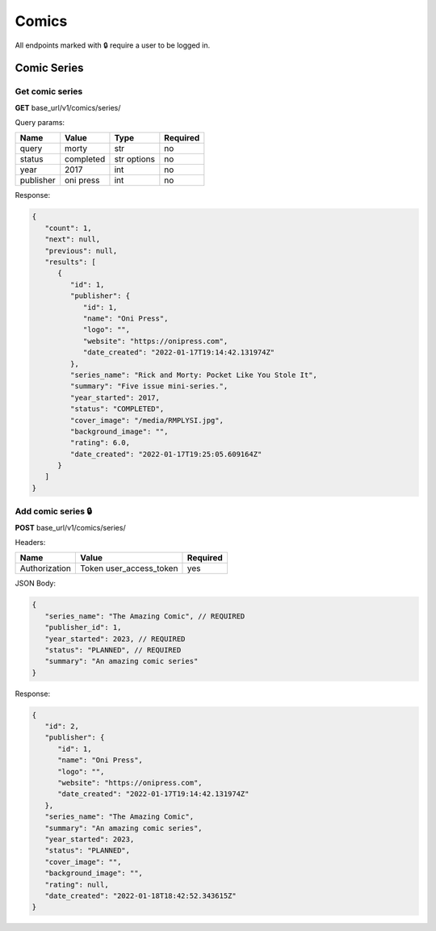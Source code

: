 Comics
=====

All endpoints marked with 🔒 require a user to be logged in.

.. comic-series:

Comic Series
-----

Get comic series
#####

**GET** base_url/v1/comics/series/

Query params:

+------------+------------+------------+-----------+
| Name       | Value      | Type       | Required  |
+============+============+============+===========+
| query      | morty      | str        | no        |
+------------+------------+------------+-----------+
| status     | completed  | str options| no        |
+------------+------------+------------+-----------+
| year       | 2017       | int        | no        |
+------------+------------+------------+-----------+
| publisher  | oni press  | int        | no        |
+------------+------------+------------+-----------+

Response:

.. code-block:: JSON

   {
      "count": 1,
      "next": null,
      "previous": null,
      "results": [
         {
            "id": 1,
            "publisher": {
               "id": 1,
               "name": "Oni Press",
               "logo": "",
               "website": "https://onipress.com",
               "date_created": "2022-01-17T19:14:42.131974Z"
            },
            "series_name": "Rick and Morty: Pocket Like You Stole It",
            "summary": "Five issue mini-series.",
            "year_started": 2017,
            "status": "COMPLETED",
            "cover_image": "/media/RMPLYSI.jpg",
            "background_image": "",
            "rating": 6.0,
            "date_created": "2022-01-17T19:25:05.609164Z"
         }
      ]
   }

Add comic series 🔒
#####

**POST** base_url/v1/comics/series/

Headers: 

+---------------+-------------------------+------------+
| Name          | Value                   | Required   |
+===============+=========================+============+
| Authorization | Token user_access_token | yes        |
+---------------+-------------------------+------------+

JSON Body:

.. code-block:: JSON

   {
      "series_name": "The Amazing Comic", // REQUIRED
      "publisher_id": 1,
      "year_started": 2023, // REQUIRED
      "status": "PLANNED", // REQUIRED
      "summary": "An amazing comic series"
   }

Response:

.. code-block:: JSON

   {
      "id": 2,
      "publisher": {
         "id": 1,
         "name": "Oni Press",
         "logo": "",
         "website": "https://onipress.com",
         "date_created": "2022-01-17T19:14:42.131974Z"
      },
      "series_name": "The Amazing Comic",
      "summary": "An amazing comic series",
      "year_started": 2023,
      "status": "PLANNED",
      "cover_image": "",
      "background_image": "",
      "rating": null,
      "date_created": "2022-01-18T18:42:52.343615Z"
   }

.. autosummary::
   :toctree: generated

   lumache
